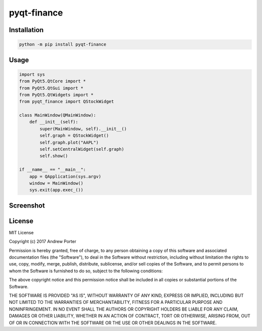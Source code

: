 ============
pyqt-finance
============

Installation
------------

.. code::

    python -m pip install pyqt-finance

Usage
-----

.. code:: python

    import sys
    from PyQt5.QtCore import *
    from PyQt5.QtGui import *
    from PyQt5.QtWidgets import *
    from pyqt_finance import QStockWidget

    class MainWindow(QMainWindow):
        def __init__(self):
            super(MainWindow, self).__init__()
            self.graph = QStockWidget()
            self.graph.plot("AAPL")
            self.setCentralWidget(self.graph)
            self.show()

    if __name__ == "__main__":
        app = QApplication(sys.argv)
        window = MainWindow()
        sys.exit(app.exec_())

Screenshot
----------

.. image:: imgs/example-graph.png

License
-------

MIT License

Copyright (c) 2017 Andrew Porter

Permission is hereby granted, free of charge, to any person obtaining a copy
of this software and associated documentation files (the "Software"), to deal
in the Software without restriction, including without limitation the rights
to use, copy, modify, merge, publish, distribute, sublicense, and/or sell
copies of the Software, and to permit persons to whom the Software is
furnished to do so, subject to the following conditions:

The above copyright notice and this permission notice shall be included in all
copies or substantial portions of the Software.

THE SOFTWARE IS PROVIDED "AS IS", WITHOUT WARRANTY OF ANY KIND, EXPRESS OR
IMPLIED, INCLUDING BUT NOT LIMITED TO THE WARRANTIES OF MERCHANTABILITY,
FITNESS FOR A PARTICULAR PURPOSE AND NONINFRINGEMENT. IN NO EVENT SHALL THE
AUTHORS OR COPYRIGHT HOLDERS BE LIABLE FOR ANY CLAIM, DAMAGES OR OTHER
LIABILITY, WHETHER IN AN ACTION OF CONTRACT, TORT OR OTHERWISE, ARISING FROM,
OUT OF OR IN CONNECTION WITH THE SOFTWARE OR THE USE OR OTHER DEALINGS IN THE
SOFTWARE.
